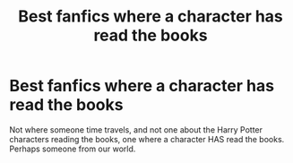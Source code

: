 #+TITLE: Best fanfics where a character has read the books

* Best fanfics where a character has read the books
:PROPERTIES:
:Author: frostking104
:Score: 0
:DateUnix: 1609279981.0
:DateShort: 2020-Dec-30
:FlairText: Request
:END:
Not where someone time travels, and not one about the Harry Potter characters reading the books, one where a character HAS read the books. Perhaps someone from our world.

